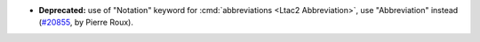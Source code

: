 - **Deprecated:**
  use of "Notation" keyword for :cmd:`abbreviations <Ltac2 Abbreviation>`,
  use "Abbreviation" instead
  (`#20855 <https://github.com/rocq-prover/rocq/pull/20855>`_,
  by Pierre Roux).
